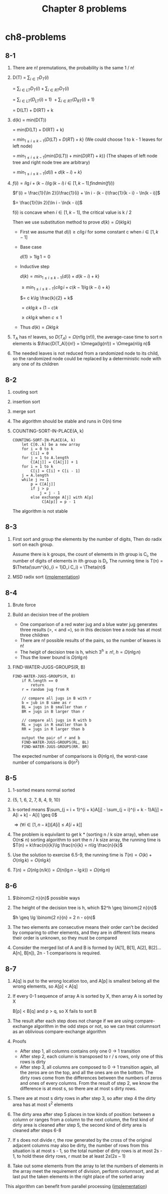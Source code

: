 #+TITLE: Chapter 8 problems

* ch8-problems
** 8-1
   1. There are n! premutations, the probability is the same 1 / n!
   2. D(T)
      = \(\sum_{i\in T}D_T(i)\)

      = \(\sum_{i\in LT}D_T(i) + \sum_{i\in RT}D_T(i)\)

      = \(\sum_{i\in LT}(D_{LT}(i) + 1)\ + \sum_{i\in RT}(D_{RT}(i) + 1)\)

      = D(LT) + D(RT) + k
   3. d(k)
      = min(D(T))

      = min(D(LT) + D(RT) + k)

      = \(min_{1 \leq i \leq k - 1}\{D(LT) + D(RT) + k\}\) (We could choose 1 to k - 1 leaves for left node)

      = \(min_{1 \leq i \leq k - 1}\{min(D(LT)) + min(D(RT) + k)\}\) (The shapes of left node tree and right node tree are arbitrary)

      = \(min_{1 \leq i \leq k - 1}\{d(i) + d(k - i) + k\}\)
   4. \(f(i) = i\lg i + (k - i)\lg(k - i)\, i \in [1, k - 1]\, find min(f(i))\)

      \(f'(i) = \frac{1}{\ln 2}[i\frac{1}{i} + \ln i - (k - i)\frac{1}{k - i} - \ln(k - i)]\)

      \(= \frac{1}{\ln 2}[\ln i - \ln(k - i)]\)

      f(i) is concave when \(i \in [1, k - 1]\), the critical value is k / 2

      Then we use substitution method to prove \(d(k) = \Omega(k\lg k)\)

      - First we assume that \(d(i) \geq c i\lg i\) for some constant c when \(i \in [1, k - 1]\)

      - Base case

        \(d(1) > 1 \lg 1 = 0\)

      - Inductive step

        \(d(k) = min_{1 \leq i \leq k - 1}\{d(i) + d(k - i) + k\}\)

        \(\geq min_{1 \leq i \leq k - 1}\{c i\lg i + c (k - 1)\lg(k - i) + k\}\)

        \(= c k\lg \frac{k}{2} + k\)

        \(= c k\lg k + (1 - c)k\)

        \(\geq c k\lg k\) when \(c \leq 1\)
      - Thus \(d(k) = \Omega{k\lg k}\)
   5. T_A has n! leaves, so \(D(T_A) = \Omega(n!\lg(n!))\),
      the average-case time to sort n elements is \(\frac{D(T_A)}{n!} = \Omega(lg(n!)) = \Omega(n\lg n)\)
   6. The needed leaves is not reduced from a randomized node to its child, 
      so the randomized node could be replaced by a deterministic node with any one of its children
** 8-2
   1. couting sort
   2. insertion sort
   3. merge sort
   4. The algorithm should be stable and runs in O(n) time
   5. COUNTING-SORT-IN-PLACE(A, k)
      #+BEGIN_SRC
      COUNTING-SORT-IN-PLACE(A, k)
          let C[0..k] be a new array
          for i = 0 to k
              C[i] = 0
          for j = 1 to A.length
              C[A[j]] = C[A[j]] + 1
          for i = 1 to k
              C[i] = C[i] + C[i - 1]
          j = A.length
          while j >= 1
              p = C[A[j]]
              if j > p
                  j = j - 1
              else exchange A[j] with A[p]
                   C[A[p]] = p - 1
      #+END_SRC
      The algorithm is not stable
** 8-3
   1. First sort and group the elements by the number of digits, 
      Then do radix sort on each group. 

      Assume there is k groups, the count of elements in ith group is C_i,
      the number of digits of elements in ith group is D_i,
      The running time is T(n) = \(\Theta(\sum^{k}_{i = 1}D_i C_i) = \Theta(n)\)
   2. MSD radix sort ([[../codes/radix_sort.py][implementation]])
** 8-4
   1. Brute force
   2. Build an decision tree of the problem
      - One comparison of a red water jug and a blue water jug generates three results (>, < and =), 
        so in this decision tree a node has at most three children
      - There are n! possible results of the pairs, so the number of leaves is n!
      - The heigit of decision tree is h, which \(3^h \geq n!\), \(h = \Omega(n\lg n)\)
      - Thus the lower bound is \(\Omega(n\lg n)\)
   3. FIND-WATER-JUGS-GROUPS(R, B)
      #+BEGIN_SRC
      FIND-WATER-JUGS-GROUPS(R, B)
          if R.length == 0
              return
          r = random jug from R

          // compare all jugs in B with r
          b = jub in B same as r
          BL = jugs in B smaller than r
          BR = jugs in B larger than r

          // compare all jugs in R with b
          RL = jugs in R smaller than b
          RR = jugs in R larger than b

          output the pair of r and b
          FIND-WATER-JUGS-GROUPS(RL, BL)
          FIND-WATER-JUGS-GROUPS(RR. BR)
      #+END_SRC
      The expected number of comparisons is \(\Theta(n\lg n)\), 
      the worst-case number of comparisons is \(\Theta(n^2)\)
** 8-5
   1. 1-sorted means normal sorted
   2. {5, 1, 6, 2, 7, 8, 4, 9, 10}
   3. k-sorted means \(\sum_{j = i + 1}^{i + k}A[j] - \sum_{j = i}^{i + k - 1}A[j] = A[i + k] - A[i] \geq 0\)

      \(\Rightarrow (\forall i\in [1, n - k])[A[i] \leq A[i + k]]\)
   4. The problem is equivilant to get k * (sorting n / k size array), 
      when use O(n\lg n) sorting algorithm to sort the n / k size array, 
      the running time is \(T(n) = k\frac{n}{k}\lg \frac{n}{k} = n\lg \frac{n}{k}\)
   5. Use the solution to exercise 6.5-9, the running time is \(T(n) = O(k) + O(n\lg k) = O(n\lg k)\)
   6. \(T(n) = \Omega(n\lg(n / k)) = \Omega(n(\lg n - \lg k)) = \Omega(n\lg n)\)
** 8-6
   1. \(\binom{2 n}{n}\) possible ways
   2. The height of the decision tree is h, which \(2^h \geq \binom{2 n}{n}\)

      \(h \geq \lg \binom{2 n}{n} = 2 n - o(n)\)
   3. The two elements are consecutive means their order can't be decided by comparing to other elements, 
      and they are in different lists means their order is unknown, so they must be compared
   4. Consider the merged list of A and B is formed by (A[1], B[1], A[2], B[2]...A[n], B[n]), 
      2n - 1 comparisons is required.
** 8-7
   1. A[q] is put to the wrong location too, 
      and A[p] is smallest belong all the wrong elements, so A[p] < A[q]
   2. If every 0-1 sequence of array A is sorted by X, then array A is sorted by X

      B[p] < B[q] and p > q, so X fails to sort B
   3. The result after each step does not change if we are using compare-exchange 
      algorithm in the odd steps or not, so we can treat columnsort as an oblivious 
      compare-exchange algorithm
   4. Proofs
      - After step 1, all columns contains only one 0 -> 1 transition
      - After step 2, each column is transposed to r / s rows, only one of this rows is dirty
      - After step 3, all columns are composed to 0 -> 1 transition again, all the zeros are 
        on the top, and all the ones are on the bottom. The dirty rows come from the differences 
        between the numbers of zeros and ones of every columns. From the result of step 2, we 
        know the difference is at most s, so there are at most s dirty rows.
   5. There are at most s dirty rows in after step 3, so after step 4 the dirty area has at most 
      s^2 elements
   6. The dirty area after step 5 places in tow kinds of position: between a column or ranges from 
      a column to the next column, the first kind of dirty area is cleaned after step 5, the second 
      kind of dirty area is cleaned after steps 6-8
   7. If s does not divide r, the row generated by the cross of the original adjacent columns may 
      also be dirty, the number of rows from this situation is at most s - 1, so the total number of 
      dirty rows is at most 2s - 1, to hold these dirty rows, r must be at least \(2s(2s - 1)\)
   8. Take out some elements from the array to let the numbers of elements in the array meet the 
      requirement of division, perform columnsort, and at last put the taken elements in the right 
      place of the sorted array
   This algorithm can benefit from parallel processing ([[../codes/columnsort.c][implementation]])
